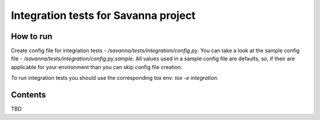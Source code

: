 Integration tests for Savanna project
=====================================

How to run
----------

Create config file for integration tests - `/savanna/tests/integration/config.py`.
You can take a look at the sample config file - `/savanna/tests/integration/config.py.sample`.
All values used in a sample config file are defaults, so, if their are applicable for your
environment than you can skip config file creation.

To run integration tests you should use the corresponding tox env: `tox -e integration`.

Contents
--------

TBD

